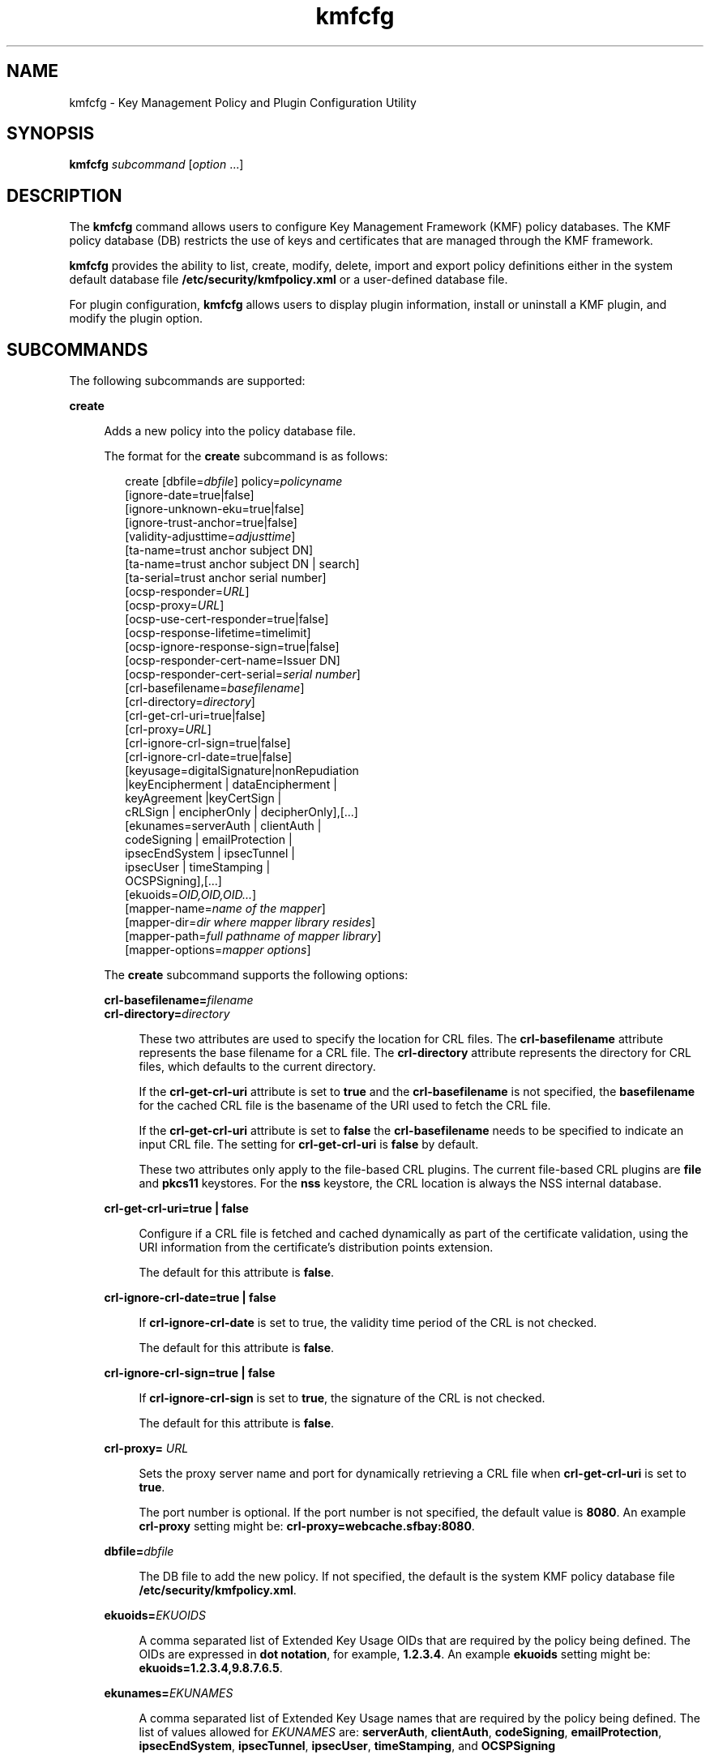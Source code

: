 '\" te
.\" Copyright (c) 2009, 2010, Oracle and/or its affiliates. All rights reserved.
.TH kmfcfg 1 "12 Aug 2010" "SunOS 5.11" "User Commands"
.SH NAME
kmfcfg \- Key Management Policy and Plugin Configuration Utility
.SH SYNOPSIS
.LP
.nf
\fBkmfcfg\fR \fIsubcommand\fR [\fIoption\fR ...] 
.fi

.SH DESCRIPTION
.sp
.LP
The \fBkmfcfg\fR command allows users to configure Key Management Framework (KMF) policy databases. The KMF policy database (DB) restricts the use of keys and certificates that are managed through the KMF framework. 
.sp
.LP
\fBkmfcfg\fR provides the ability to list, create, modify, delete, import and export policy definitions either in the system default database file \fB/etc/security/kmfpolicy.xml\fR or a user-defined database file.
.sp
.LP
For plugin configuration, \fBkmfcfg\fR allows users to display plugin information, install or uninstall a KMF plugin, and modify the plugin option.
.SH SUBCOMMANDS
.sp
.LP
The following subcommands are supported: 
.sp
.ne 2
.mk
.na
\fB\fBcreate\fR\fR
.ad
.sp .6
.RS 4n
Adds a new policy into the policy database file. 
.sp
The format for the \fBcreate\fR subcommand is as follows:
.sp
.in +2
.nf
create [dbfile=\fIdbfile\fR] policy=\fIpolicyname\fR
    [ignore-date=true|false]
    [ignore-unknown-eku=true|false]
    [ignore-trust-anchor=true|false]
    [validity-adjusttime=\fIadjusttime\fR]
    [ta-name=trust anchor subject DN]
    [ta-name=trust anchor subject DN | search]
    [ta-serial=trust anchor serial number]
    [ocsp-responder=\fIURL\fR]
    [ocsp-proxy=\fIURL\fR]
    [ocsp-use-cert-responder=true|false]
    [ocsp-response-lifetime=timelimit]
    [ocsp-ignore-response-sign=true|false]
    [ocsp-responder-cert-name=Issuer DN]
    [ocsp-responder-cert-serial=\fIserial number\fR]
    [crl-basefilename=\fIbasefilename\fR]
    [crl-directory=\fIdirectory\fR]
    [crl-get-crl-uri=true|false]
    [crl-proxy=\fIURL\fR]
    [crl-ignore-crl-sign=true|false]
    [crl-ignore-crl-date=true|false]
    [keyusage=digitalSignature|nonRepudiation
              |keyEncipherment | dataEncipherment |
              keyAgreement |keyCertSign |
              cRLSign | encipherOnly | decipherOnly],[...]
    [ekunames=serverAuth | clientAuth |
             codeSigning | emailProtection |
             ipsecEndSystem | ipsecTunnel |
             ipsecUser | timeStamping |
             OCSPSigning],[...]
    [ekuoids=\fIOID,OID,OID...\fR]
    [mapper-name=\fIname of the mapper\fR]
    [mapper-dir=\fIdir where mapper library resides\fR]
    [mapper-path=\fIfull pathname of mapper library\fR]
    [mapper-options=\fImapper options\fR]
.fi
.in -2
.sp

The \fBcreate\fR subcommand supports the following options:
.sp
.ne 2
.mk
.na
\fB\fBcrl-basefilename=\fR\fIfilename\fR\fR
.ad
.br
.na
\fB\fBcrl-directory=\fR\fIdirectory\fR\fR
.ad
.sp .6
.RS 4n
These two attributes are used to specify the location for CRL files. The \fBcrl-basefilename\fR attribute represents the base filename for a CRL file. The \fBcrl-directory\fR attribute represents the directory for CRL files, which defaults to the current directory.
.sp
If the \fBcrl-get-crl-uri\fR attribute is set to \fBtrue\fR and the \fBcrl-basefilename\fR is not specified, the \fBbasefilename\fR for the cached CRL file is the basename of the URI used to fetch the CRL file.
.sp
If the \fBcrl-get-crl-uri\fR attribute is set to \fBfalse\fR the \fBcrl-basefilename\fR needs to be specified to indicate an input CRL file. The setting for \fBcrl-get-crl-uri\fR is \fBfalse\fR by default.
.sp
These two attributes only apply to the file-based CRL plugins. The current file-based CRL plugins are \fBfile\fR and \fBpkcs11\fR keystores. For the \fBnss\fR keystore, the CRL location is always the NSS internal database.
.RE

.sp
.ne 2
.mk
.na
\fB\fBcrl-get-crl-uri=true | false\fR\fR
.ad
.sp .6
.RS 4n
Configure if a CRL file is fetched and cached dynamically as part of the certificate validation, using the URI information from the certificate's distribution points extension.
.sp
The default for this attribute is \fBfalse\fR.
.RE

.sp
.ne 2
.mk
.na
\fB\fBcrl-ignore-crl-date=true | false\fR\fR
.ad
.sp .6
.RS 4n
If \fBcrl-ignore-crl-date\fR is set to true, the validity time period of the CRL is not checked.
.sp
The default for this attribute is \fBfalse\fR.
.RE

.sp
.ne 2
.mk
.na
\fB\fBcrl-ignore-crl-sign=true | false\fR\fR
.ad
.sp .6
.RS 4n
If \fBcrl-ignore-crl-sign\fR is set to \fBtrue\fR, the signature of the CRL is not checked. 
.sp
The default for this attribute is \fBfalse\fR.
.RE

.sp
.ne 2
.mk
.na
\fB\fBcrl-proxy=\fR \fIURL\fR\fR
.ad
.sp .6
.RS 4n
Sets the proxy server name and port for dynamically retrieving a CRL file when \fBcrl-get-crl-uri\fR is set to \fBtrue\fR.
.sp
The port number is optional. If the port number is not specified, the default value is \fB8080\fR. An example \fBcrl-proxy\fR setting might be: \fBcrl-proxy=webcache.sfbay:8080\fR.
.RE

.sp
.ne 2
.mk
.na
\fB\fBdbfile=\fR\fIdbfile\fR\fR
.ad
.sp .6
.RS 4n
The DB file to add the new policy. If not specified, the default is the system KMF policy database file \fB/etc/security/kmfpolicy.xml\fR.
.RE

.sp
.ne 2
.mk
.na
\fB\fBekuoids=\fR\fIEKUOIDS\fR\fR
.ad
.sp .6
.RS 4n
A comma separated list of Extended Key Usage OIDs that are required by the policy being defined. The OIDs are expressed in \fBdot notation\fR, for example, \fB1.2.3.4\fR. An example \fBekuoids\fR setting might be: \fBekuoids=1.2.3.4,9.8.7.6.5\fR.
.RE

.sp
.ne 2
.mk
.na
\fB\fBekunames=\fR\fIEKUNAMES\fR\fR
.ad
.sp .6
.RS 4n
A comma separated list of Extended Key Usage names that are required by the policy being defined. The list of values allowed for \fIEKUNAMES\fR are: \fBserverAuth\fR, \fBclientAuth\fR, \fBcodeSigning\fR, \fBemailProtection\fR, \fBipsecEndSystem\fR, \fBipsecTunnel\fR, \fBipsecUser\fR, \fBtimeStamping\fR, and \fBOCSPSigning\fR
.sp
The OCSP, CRL, key usage and extended key usage checkings are off by default. To turn on any one of them, specify one or more attributes for the particular checking. For example, if the \fBocsp-responder\fR attribute is set, then the OCSP checking is turned on. If the \fBekuname\fR attribute or the \fBekuoids\fR attribute is set, then the extended key usage checking is turned on. 
.RE

.sp
.ne 2
.mk
.na
\fB\fBignore-date=true | false\fR\fR
.ad
.sp .6
.RS 4n
Set the \fBIgnore Date\fR option for this policy. By default this value is \fBfalse\fR. If \fBtrue\fR is specified, the policy ignores the validity periods defined in the certificates when evaluating their validity.
.RE

.sp
.ne 2
.mk
.na
\fB\fBignore-unknown-eku=true | false\fR\fR
.ad
.sp .6
.RS 4n
Set the \fBIgnore Unknown EKU\fR option for this policy. By default this value is \fBfalse\fR. If \fBtrue\fR, the policy ignores any unrecognized EKU values in the Extended Key Usage extension.
.RE

.sp
.ne 2
.mk
.na
\fB\fBignore-trust-anchor=true | false\fR\fR
.ad
.sp .6
.RS 4n
Set the \fBIgnore Trust Anchor\fR option for this policy. By default this value is \fBfalse\fR. If \fBtrue\fR is specified, the policy does not verify the signature of the subject certificate using trust anchor certificate at validation.
.RE

.sp
.ne 2
.mk
.na
\fB\fBkeyusage=\fR\fIKUVALUES\fR\fR
.ad
.sp .6
.RS 4n
A comma separated list of key usage values that are required by the policy being defined. The list of values allowed are: \fBdigitalSignature\fR, \fBnonRepudiation\fR, \fBkeyEncipherment\fR, \fBdataEncipherment\fR, \fBkeyAgreement\fR, \fBkeyCertSign\fR, \fBcRLSign\fR, \fBencipherOnly\fR, \fBdecipherOnly\fR
.RE

.sp
.ne 2
.mk
.na
\fB\fBocsp-ignore-response-sign=true | false\fR\fR
.ad
.sp .6
.RS 4n
If this attribute is set to \fBtrue\fR, the signature of the OCSP response is not verified. This attribute value is default to \fBfalse\fR.
.RE

.sp
.ne 2
.mk
.na
\fB\fBocsp-proxy=\fR\fIURL\fR\fR
.ad
.sp .6
.RS 4n
Set the proxy server name and port for OCSP. The port number is optional. If the port number is not specified, the default value is 8080. An example \fBocsp-proxy\fR setting might be: \fBocsp-proxy="webcache.sfbay:8080"\fR
.RE

.sp
.ne 2
.mk
.na
\fB\fBocsp-response-lifetime=\fR\fItimelimit\fR\fR
.ad
.sp .6
.RS 4n
Set the \fBfreshness\fR period that a response must be. The \fItimelimit\fR can be specified by \fInumber-day\fR, \fInumber-hour\fR, \fInumber-minute\fR, or \fInumber-second\fR. An example \fBocsp-response-lifetime\fR setting might be:\fBocsp-response-lifetime=6-hour\fR.
.RE

.sp
.ne 2
.mk
.na
\fB\fBocsp-responder-cert-name=\fR\fIIssuerDN\fR\fR
.ad
.br
.na
\fB\fBocsp-responder-cert-serial=\fR\fIserialNumber\fR\fR
.ad
.sp .6
.RS 4n
These two attributes represent the OCSP responder certificate. The \fBocsp-responder-cert-name\fR is to specify the issuer name of the certificate. See the \fBta-name\fR option for example. The \fIocsp-responder-cert-serial\fR is for the serial number and must be specified as a hex value, for example, \fB0x0102030405060708090a0b0c0d0e0f\fR. If an OCSP responder is different from the issuer of the certificate and if the OCSP response needs to be verified, an OCSP responder certificate information should be provided.
.RE

.sp
.ne 2
.mk
.na
\fB\fBocsp-responder=\fR\fIURL\fR\fR
.ad
.sp .6
.RS 4n
Set the OCSP responder URL for use with the OCSP validation method. For example, \fBocsp-responder=http://ocsp.verisign.com/ocsp/status\fR
.RE

.sp
.ne 2
.mk
.na
\fBo\fBcsp-use-cert-responder=true | fals\fRe\fR
.ad
.sp .6
.RS 4n
Configure this policy to always use the responder defined in the certificate itself if possible.
.RE

.sp
.ne 2
.mk
.na
\fB\fBpolicy=\fR\fIpolicyname\fR\fR
.ad
.sp .6
.RS 4n
The policy record to be created. \fIpolicyname\fR is required.
.RE

.sp
.ne 2
.mk
.na
\fB\fBta-name=\fR\fItrust anchor subject DN\fR | \fBsearch\fR\fR
.ad
.sp .6
.RS 4n
\fBta-name\fR identifies the trust anchor used to validate a certificate. The KMF policy engine does not do full PKIX path validation, but rather just treats the trust anchor as if it were the parent of the certificate to be validated. 
.sp
If an explicit Subject DN is specified, it must be combined with a \fBta-serial\fR value to uniquely identify the certificate to use.  Also, the certificate identified must be available in the keystore that is selected. 
.sp
If the value \fBsearch\fR is used instead of an explicit subject and serial number, the KMF policy engine attempts to locate a certificate that matches the issuer name of the certificate to be validated and uses that for the validation. 
.sp
If \fBsearch\fR is used, the \fBta-serial\fR value is ignored.
.RE

.sp
.ne 2
.mk
.na
\fB\fBta-serial=\fR\fItrust anchor serial number\fR\fR
.ad
.sp .6
.RS 4n
If the \fBta-name\fR is specified as an explicit subject name, the serial number of that certificate must be indicated by the \fBta-serial\fR value.  The serial number must be  represented in hexadecimal format, for example, \fBta-serial=0x01020a0b\fR.
.RE

.sp
.ne 2
.mk
.na
\fB\fBvalidity-adjusttime=\fR\fIadjusttime\fR\fR
.ad
.sp .6
.RS 4n
Set the adjust time for both ends of validity period for a certificate. The time can be specified by \fInumber-day, number-hour, number-minute, or number-second\fR. An example \fBvalidity-adjusttime\fR setting might be: \fBvalidity-adjusttime=6-hour. ta-name="Subject DN" ta-serial=serialNumber\fR
.sp
These two attributes represent the trust anchor certificate and are used to find the trust anchor certificate in the keystore. The \fIta-name\fR is to specify the distinguished name of the trust anchor certificate subject name. For example, \fBta-name="O=Sun Microsystems Inc., \ OU=Solaris Security Technologies Group, \ L=Ashburn, ST=VA, C=US, CN=John Smith"\fR The serial number of the TA certificate. This, along with the Issuer DN, is used to find the TA certificate in the keystore. The serial number must be specified as a hex value, for example, \fB0x0102030405060708090a0b0c0d0e\fR The trust anchor attributes need to be set, if the value of \fBignore-trust-anchor\fR attribute is false.
.RE

.sp
.ne 2
.mk
.na
\fB\fBmapper-name=\fR\fIname\fR\fR
.ad
.br
.na
\fB\fBmapper-dir=\fR\fIdirectory\fR\fR
.ad
.br
.na
\fB\fBmapper-path=\fR\fIpath\fR\fR
.ad
.br
.na
\fB\fBmapper-options=\fR\fIoptions\fR\fR
.ad
.sp .6
.RS 4n
These four options support the certificate to name mapping. \fBmapper-name\fR provides the name of the mapper. For example, the \fBcn\fR name represents the mapper object \fBkmf_mapper_cn.so.1\fR. \fBmapper-dir\fR overrides the default mapper directory \fB/lib/crypto\fR. mapper-path specifies the full path to the mapper object. \fBmapper-options\fR is an ASCII only string of maximum of 255 bytes long. Its format is mapper specific but mappers are expected to accept a comma separated list of options, for example \fBcasesensitive,ignoredomain\fR. \fBmapper-path\fR and \fBmapper-name\fR are mutually exclusive. \fBmapper-dir\fR can be set only if \fBmapper-name\fR is set. \fBmapper-options\fR can be set only if \fBmapper-name\fR or \fBmapper-path\fR is set. Trying to use any of the above mentioned incorrect settings results in an error and the policy database is not modified.
.RE

.RE

.sp
.ne 2
.mk
.na
\fB\fBdelete\fR\fR
.ad
.sp .6
.RS 4n
Deletes any policy matching the indicated policy name. The system default policy (\fBdefault\fR) cannot be deleted.
.sp
The format for the \fBdelete\fR subcommand is as follows:
.sp
.in +2
.nf
delete [dbfile=\fIdbfile\fR] policy=\fIpolicyname\fR
.fi
.in -2
.sp

The \fBdelete\fR subcommand supports the following options:
.sp
.ne 2
.mk
.na
\fB\fBdbfile=\fR\fIdbfile\fR\fR
.ad
.RS 21n
.rt  
Read policy definitions from the indicated file. If \fIdbfile\fR is not specified, , the default is the system KMF policy database file: \fB/etc/security/kmfpolicy.xml\fR.
.RE

.sp
.ne 2
.mk
.na
\fB\fBpolicy=\fR\fIpolicyname\fR\fR
.ad
.RS 21n
.rt  
The name of the policy to delete. \fIpolicyname\fR is required, if using the system database.
.RE

.RE

.sp
.ne 2
.mk
.na
\fB\fBexport\fR\fR
.ad
.sp .6
.RS 4n
Exports a policy from one policy database file to another policy database file.
.sp
The format for the \fBexport\fR subcommand is as follows:
.sp
.in +2
.nf
kmfcfg export policy=\fIpolicyname\fR outfile=\fInewdbfile\fR [dbfile=\fIdbfile\fR]
.fi
.in -2
.sp

The \fBexport\fR subcommand supports the following options:
.sp
.ne 2
.mk
.na
\fB\fBdbfile=\fR\fIdbfile\fR\fR
.ad
.RS 24n
.rt  
The DB file where the exported policy is read. If \fIdbfile\fR is not specified, the default is the system KMF policy database file: \fB/etc/security/kmfpolicy.xml\fR. 
.RE

.sp
.ne 2
.mk
.na
\fB\fBoutfile=\fR\fIoutputdbfile\fR\fR
.ad
.RS 24n
.rt  
The DB file where the exported policy is stored.
.RE

.sp
.ne 2
.mk
.na
\fB\fBpolicy=\fR\fIpolicyname\fR\fR
.ad
.RS 24n
.rt  
The policy record to be exported.
.RE

.RE

.sp
.ne 2
.mk
.na
\fB\fBhelp\fR\fR
.ad
.sp .6
.RS 4n
Displays help for the \fBkmfcfg\fR command.
.sp
The format for the \fBhelp\fR subcommand is as follows:
.sp
.in +2
.nf
help
.fi
.in -2
.sp

.RE

.sp
.ne 2
.mk
.na
\fB\fBimport\fR\fR
.ad
.sp .6
.RS 4n
Imports a policy from one policy database file to another policy database file. 
.sp
The format for the \fBimport\fR subcommand is as follows:
.sp
.in +2
.nf
kmfcfg import policy=\fIpolicyname\fR infile=\fIinputdbfile\fR [dbfile=\fIdbfile\fR]
.fi
.in -2
.sp

The \fBimport\fR subcommand supports the following options:
.sp
.ne 2
.mk
.na
\fB\fBpolicy=\fR\fIpolicyname\fR\fR
.ad
.RS 22n
.rt  
The policy record to be imported.
.RE

.sp
.ne 2
.mk
.na
\fB\fBinfile=\fR\fIinputdbfile\fR\fR
.ad
.RS 22n
.rt  
The DB file to read the policy from. 
.RE

.sp
.ne 2
.mk
.na
\fB\fBdbfile=\fR\fIoutdbfile\fR\fR
.ad
.RS 22n
.rt  
The DB file to add the new policy. If not specified, the default is the system KMF policy database file \fB/etc/security/kmfpolicy.xml\fR.
.RE

.RE

.sp
.ne 2
.mk
.na
\fB\fBlist\fR\fR
.ad
.sp .6
.RS 4n
Without arguments, lists all policy definitions from the default system database.
.sp
The format for the \fBlist\fR subcommand is as follows:
.sp
.in +2
.nf
list [dbfile=\fIdbfile\fR] [policy=\fIpolicyname\fR]
.fi
.in -2
.sp

The \fBlist\fR subcommand supports the following options:
.sp
.ne 2
.mk
.na
\fB\fBdbfile=\fR\fIdbfile\fR\fR
.ad
.RS 21n
.rt  
Reads policy definitions from the indicated file. If not specified, the default is the system KMF policy database file \fB/etc/security/kmfpolicy.xml\fR.
.RE

.sp
.ne 2
.mk
.na
\fB\fBpolicy=\fR\fIpolicyname\fR\fR
.ad
.RS 21n
.rt  
Only display policy definition for the named policy. 
.RE

.RE

.sp
.ne 2
.mk
.na
\fB\fBmodify\fR\fR
.ad
.sp .6
.RS 4n
Modifies any policy matching the indicated name. The system default policy (\fBdefault\fR) cannot be modified.
.sp
The format for the \fBmodify\fR subcommand is as follows:
.sp
.in +2
.nf
modify [dbfile=\fIdbfile\fR] policy=\fIpolicyname\fR
    [ignore-date=true|false]
    [ignore-unknown-eku=true|false]
    [ignore-trust-anchor=true|false]
    [validity-adjusttime=\fIadjusttime\fR]
    [ta-name=trust anchor subject DN]
    [ta-serial=trust anchor serial number]
    [ocsp-responder=\fIURL\fR]
    [ocsp-proxy=\fIURL\fR]
    [ocsp-use-cert-responder=true|false]
    [ocsp-response-lifetime=timelimit]
    [ocsp-ignore-response-sign=true|false]
    [ocsp-responder-cert-name=Issuer DN]
    [ocsp-responder-cert-serial=serial number]
    [ocsp-none=true|false]
    [crl-basefilename=\fIbasefilename\fR]
    [crl-directory=\fIdirectory\fR]
    [crl-get-crl-uri=true|false]
    [crl-proxy=URL]
    [crl-ignore-crl-sign=true|false]
    [crl-ignore-crl-date=true|false]
    [crl-none=true|false]
    [keyusage=digitalSignature| nonRepudiation
              |keyEncipherment | dataEncipherment |
              keyAgreement |keyCertSign |
              cRLSign | encipherOnly | decipherOnly],[...]
    [keyusage-none=true|false]
    [ekunames=serverAuth | clientAuth |
             codeSigning | emailProtection |
             ipsecEndSystem | ipsecTunnel |
             ipsecUser | timeStamping |
             OCSPSigning],[...]
    [ekuoids=OID,OID,OID]
    [eku-none=true|false]
    [mapper-name=\fIname of the mapper\fR]
    [mapper-dir=\fIdir where mapper library resides\fR]
    [mapper-path=\fIfull pathname of mapper library\fR]
    [mapper-options=\fImapper options\fR]
.fi
.in -2
.sp

The \fBmodify\fR subcommand supports many of the same options as the \fBcreate\fR subcommand. For descriptions of shared options, see the create subcommand. 
.sp
The \fBmodify\fR subcommand supports the following unique options:
.sp
.ne 2
.mk
.na
\fB\fBcrl-none=true | false\fR\fR
.ad
.RS 30n
.rt  
If \fBcrl-none\fR is set to \fBtrue\fR, CRL checking is turned off. If this attribute is set to \fBtrue\fR, other CRL attributes cannot be set.
.RE

.sp
.ne 2
.mk
.na
\fB\fBdfile=[\fR\fIdbfile\fR\fB]\fR\fR
.ad
.RS 30n
.rt  
The database file to modify a policy. If not specified, the default is the system KMF policy database file \fB/etc/security/kmfpolicy.xml\fR.
.RE

.sp
.ne 2
.mk
.na
\fB\fBeku-none=true | false\fR\fR
.ad
.RS 30n
.rt  
If \fBeku-none\fR is set to \fBtrue\fR, extended key usage checking is turned off. The extended key usage attributes, \fBekuname\fR and \fBekuoids\fR cannot be set at the same time if \fBeku-none\fR is set to \fBtrue\fR.
.RE

.sp
.ne 2
.mk
.na
\fB\fBkeyusage-none=true | false\fR\fR
.ad
.RS 30n
.rt  
If \fBkeyusage-none\fR is set to true, key usage checking is turned off. 
.sp
The \fBkeyusage\fR attribute cannot be set at the same time if this attribute is set to \fBtrue\fR.
.RE

.sp
.ne 2
.mk
.na
\fB\fBocsp-none=true | false\fR\fR
.ad
.RS 30n
.rt  
If \fBocsp-none\fR is set to true, OCSP checking is turned off. Any other OCSP attribute is not set at the same time if this attribute is set to \fBtrue\fR.
.RE

.sp
.ne 2
.mk
.na
\fB\fBpolicy=\fR\fIpolicyname\fR\fR
.ad
.RS 30n
.rt  
The name of the policy to modify. \fIpolicyname\fR is required. The \fBdefault\fR policy in the system KMF policy database cannot be modified.
.RE

.sp
.ne 2
.mk
.na
\fB\fBmapper-name=\fR\fIname\fR\fR
.ad
.br
.na
\fB\fBmapper-dir=\fR\fIdirectory\fR\fR
.ad
.br
.na
\fB\fBmapper-path=\fR\fIpath\fR\fR
.ad
.br
.na
\fB\fBmapper-options=\fR\fIoptions\fR\fR
.ad
.RS 30n
.rt  
See the \fBcreate\fR subcommand for more information.
.RE

.RE

.SS "Plugin Subcommands"
.sp
.ne 2
.mk
.na
\fB\fBinstall keystore=\fR\fIkeystore_name\fR \fBmodulepath=\fR\fIpathname\fR\e \fB[option=\fR\fIoption_str\fR\fB]\fR\fR
.ad
.sp .6
.RS 4n
Install a plugin into the system. The \fBmodulepath\fR field specifies the pathname to a KMF plugin shared library object. If \fIpathname\fR is not specified as an absolute pathname, shared library objects are assumed to be relative to \fB/lib/security/$ISA/\fR. The \fBISA\fR token is replaced by an implementation defined directory name which defines the pathname relative to the calling program's instruction set architecture.
.RE

.sp
.ne 2
.mk
.na
\fB\fBlist plugin\fR\fR
.ad
.sp .6
.RS 4n
Display KMF plugin information.
.sp
Without the \fBplugin\fRkeyword, \fBkmfcfg list\fR shows the policy information as described in the \fBSUBCOMMANDS\fR section.
.RE

.sp
.ne 2
.mk
.na
\fB\fBmodify plugin keystore=\fR\fIkeystore_name\fR \fBoption=\fR\fIoption_str\fR\fR
.ad
.sp .6
.RS 4n
Modify the \fBplugin\fR option. The \fBplugin\fR option is defined by the plugin and is interpreted by the plugin specifically, therefore this command accepts any option string.
.sp
Without the \fBplugin\fR keyword, \fBkmfcfg modify\fR updates the policy configuration as described in the \fBSUBCOMMANDS\fR section.
.RE

.sp
.ne 2
.mk
.na
\fB\fBuninstall keystore=\fR\fIkeystore_name\fR\fR
.ad
.sp .6
.RS 4n
Uninstall the plugin with the \fIkeystore_name\fR.
.RE

.SH EXAMPLES
.LP
\fBExample 1 \fRCreating a New Policy
.sp
.LP
The following example creates a new policy called IPSEC in the system database:

.sp
.in +2
.nf
$ kmfcfg create IPSEC \e
ignore-trust-anchor=true \e
ocsp-use-cert-responder=true \e
keyusage=keyAgreement,keyEncipherment,dataEncipherment \e
ekuname=ipsecTunnel,ipsecUser
.fi
.in -2
.sp

.SH EXIT STATUS
.sp
.LP
The following exit values are returned:
.sp
.ne 2
.mk
.na
\fB\fB0\fR\fR
.ad
.RS 6n
.rt  
Successful completion.
.RE

.sp
.ne 2
.mk
.na
\fB\fB>0\fR\fR
.ad
.RS 6n
.rt  
An error occurred.
.RE

.SH FILES
.sp
.ne 2
.mk
.na
\fB\fB/etc/security/kmfpolicy.xml\fR\fR
.ad
.sp .6
.RS 4n
Default system policy database
.RE

.SH ATTRIBUTES
.sp
.LP
See \fBattributes\fR(5) for descriptions of the following attributes:
.sp

.sp
.TS
tab() box;
cw(2.75i) |cw(2.75i) 
lw(2.75i) |lw(2.75i) 
.
ATTRIBUTE TYPEATTRIBUTE VALUE
_
Availabilitysystem/core-os
_
Interface StabilityUncommitted
.TE

.SH SEE ALSO
.sp
.LP
\fBattributes\fR(5)
